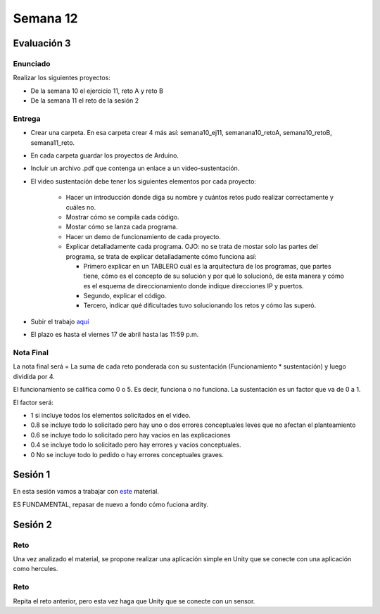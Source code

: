 Semana 12
===========

Evaluación 3
-------------

Enunciado
^^^^^^^^^^^^
Realizar los siguientes proyectos:

* De la semana 10 el ejercicio 11, reto A y reto B
* De la semana 11 el reto de la sesión 2

Entrega
^^^^^^^^^^^^
* Crear una carpeta. En esa carpeta crear 4 más así: semana10_ej11, semanana10_retoA, semana10_retoB, semana11_reto.
* En cada carpeta guardar los proyectos de Arduino.
* Incluir un archivo .pdf que contenga un enlace a un video-sustentación.
* El video sustentación debe tener los siguientes elementos por cada proyecto:

    * Hacer un introducción donde diga su nombre y cuántos retos pudo realizar correctamente y cuáles no.
    * Mostrar cómo se compila cada código.
    * Mostar cómo se lanza cada programa.
    * Hacer un demo de funcionamiento de cada proyecto.
    * Explicar detalladamente cada programa. OJO: no se trata de mostar solo las partes del programa,
      se trata de explicar detalladamente cómo funciona así:

      * Primero explicar en un TABLERO cuál es la arquitectura de los programas, que partes tiene,
        cómo es el concepto de su solución y por qué lo solucionó, de esta manera y cómo es el esquema de direccionamiento
        donde indique direcciones IP y puertos.
      * Segundo, explicar el código.
      * Tercero, indicar qué dificultades tuvo solucionando los retos y cómo las superó.

* Subir el trabajo `aquí <https://www.dropbox.com/request/ZxUAJ0pdUo1ZIGxkRT0m>`__
* El plazo es hasta el viernes 17 de abril hasta las 11:59 p.m.

Nota Final
^^^^^^^^^^^^
La nota final será = La suma de cada reto ponderada con su sustentación (Funcionamiento * sustentación) y 
luego dividida por 4. 

El funcionamiento se califica como 0 o 5. Es decir, funciona o no funciona. La sustentación es un factor que
va de 0 a 1. 

El factor será:

* 1 si incluye todos los elementos solicitados en el video.
* 0.8 se incluye todo lo solicitado pero hay uno o dos errores conceptuales leves que no afectan el planteamiento
* 0.6 se incluye todo lo solicitado pero hay vacíos en las explicaciones
* 0.4 se incluye todo lo solicitado pero hay errores y vacíos conceptuales.
* 0 No se incluye todo lo pedido o hay errores conceptuales graves.

Sesión 1
---------
En esta sesión vamos a trabajar con `este <https://docs.google.com/presentation/d/1DEIDuHbXSiDWhJrAWZwONOC7wpsmyV-baHFjp-jsL_E/edit?usp=sharing>`__
material.

ES FUNDAMENTAL, repasar de nuevo a fondo cómo fuciona ardity.

Sesión 2
---------

Reto 
^^^^^^
Una vez analizado el material, se propone realizar una aplicación simple en Unity que se conecte 
con una aplicación como hercules.

Reto 
^^^^^^
Repita el reto anterior, pero esta vez haga que Unity que se conecte 
con un sensor.
